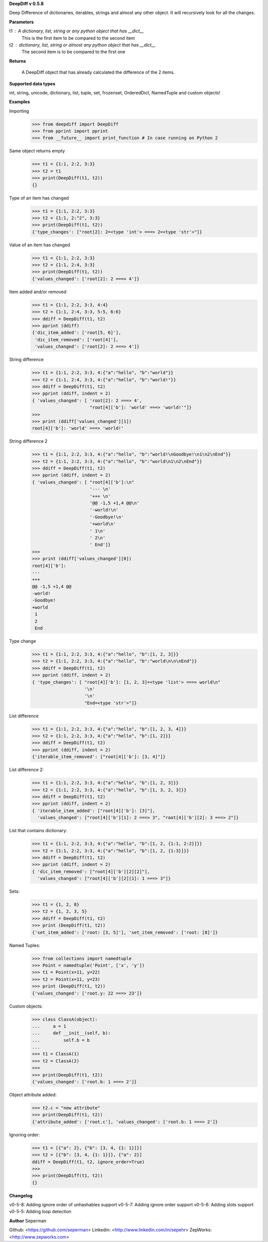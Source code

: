 **DeepDiff v 0.5.8**

Deep Difference of dictionaries, iterables, strings and almost any other object. It will recursively look for all the changes.

**Parameters**

t1 : A dictionary, list, string or any python object that has __dict__
    This is the first item to be compared to the second item

t2 : dictionary, list, string or almost any python object that has __dict__
    The second item is to be compared to the first one

**Returns**

    A DeepDiff object that has already calculated the difference of the 2 items.

**Supported data types**

int, string, unicode, dictionary, list, tuple, set, frozenset, OrderedDict, NamedTuple and custom objects!

**Examples**

Importing
    >>> from deepdiff import DeepDiff
    >>> from pprint import pprint
    >>> from __future__ import print_function # In case running on Python 2

Same object returns empty
    >>> t1 = {1:1, 2:2, 3:3}
    >>> t2 = t1
    >>> print(DeepDiff(t1, t2))
    {}

Type of an item has changed
    >>> t1 = {1:1, 2:2, 3:3}
    >>> t2 = {1:1, 2:"2", 3:3}
    >>> print(DeepDiff(t1, t2))
    {'type_changes': ["root[2]: 2=<type 'int'> ===> 2=<type 'str'>"]}

Value of an item has changed
    >>> t1 = {1:1, 2:2, 3:3}
    >>> t2 = {1:1, 2:4, 3:3}
    >>> print(DeepDiff(t1, t2))
    {'values_changed': ['root[2]: 2 ===> 4']}

Item added and/or removed
    >>> t1 = {1:1, 2:2, 3:3, 4:4}
    >>> t2 = {1:1, 2:4, 3:3, 5:5, 6:6}
    >>> ddiff = DeepDiff(t1, t2)
    >>> pprint (ddiff)
    {'dic_item_added': ['root[5, 6]'],
     'dic_item_removed': ['root[4]'],
     'values_changed': ['root[2]: 2 ===> 4']}

String difference
    >>> t1 = {1:1, 2:2, 3:3, 4:{"a":"hello", "b":"world"}}
    >>> t2 = {1:1, 2:4, 3:3, 4:{"a":"hello", "b":"world!"}}
    >>> ddiff = DeepDiff(t1, t2)
    >>> pprint (ddiff, indent = 2)
    { 'values_changed': [ 'root[2]: 2 ===> 4',
                          "root[4]['b']: 'world' ===> 'world!'"]}
    >>>
    >>> print (ddiff['values_changed'][1])
    root[4]['b']: 'world' ===> 'world!'

String difference 2
    >>> t1 = {1:1, 2:2, 3:3, 4:{"a":"hello", "b":"world!\nGoodbye!\n1\n2\nEnd"}}
    >>> t2 = {1:1, 2:2, 3:3, 4:{"a":"hello", "b":"world\n1\n2\nEnd"}}
    >>> ddiff = DeepDiff(t1, t2)
    >>> pprint (ddiff, indent = 2)
    { 'values_changed': [ "root[4]['b']:\n"
                          '--- \n'
                          '+++ \n'
                          '@@ -1,5 +1,4 @@\n'
                          '-world!\n'
                          '-Goodbye!\n'
                          '+world\n'
                          ' 1\n'
                          ' 2\n'
                          ' End']}
    >>>
    >>> print (ddiff['values_changed'][0])
    root[4]['b']:
    --- 
    +++ 
    @@ -1,5 +1,4 @@
    -world!
    -Goodbye!
    +world
     1
     2
     End

Type change
    >>> t1 = {1:1, 2:2, 3:3, 4:{"a":"hello", "b":[1, 2, 3]}}
    >>> t2 = {1:1, 2:2, 3:3, 4:{"a":"hello", "b":"world\n\n\nEnd"}}
    >>> ddiff = DeepDiff(t1, t2)
    >>> pprint (ddiff, indent = 2)
    { 'type_changes': [ "root[4]['b']: [1, 2, 3]=<type 'list'> ===> world\n"
                        '\n'
                        '\n'
                        "End=<type 'str'>"]}

List difference
    >>> t1 = {1:1, 2:2, 3:3, 4:{"a":"hello", "b":[1, 2, 3, 4]}}
    >>> t2 = {1:1, 2:2, 3:3, 4:{"a":"hello", "b":[1, 2]}}
    >>> ddiff = DeepDiff(t1, t2)
    >>> pprint (ddiff, indent = 2)
    {'iterable_item_removed': ["root[4]['b']: [3, 4]"]}

List difference 2:
    >>> t1 = {1:1, 2:2, 3:3, 4:{"a":"hello", "b":[1, 2, 3]}}
    >>> t2 = {1:1, 2:2, 3:3, 4:{"a":"hello", "b":[1, 3, 2, 3]}}
    >>> ddiff = DeepDiff(t1, t2)
    >>> pprint (ddiff, indent = 2)
    { 'iterable_item_added': ["root[4]['b']: [3]"],
      'values_changed': ["root[4]['b'][1]: 2 ===> 3", "root[4]['b'][2]: 3 ===> 2"]}

List that contains dictionary:
    >>> t1 = {1:1, 2:2, 3:3, 4:{"a":"hello", "b":[1, 2, {1:1, 2:2}]}}
    >>> t2 = {1:1, 2:2, 3:3, 4:{"a":"hello", "b":[1, 2, {1:3}]}}
    >>> ddiff = DeepDiff(t1, t2)
    >>> pprint (ddiff, indent = 2)
    { 'dic_item_removed': ["root[4]['b'][2][2]"],
      'values_changed': ["root[4]['b'][2][1]: 1 ===> 3"]}

Sets:
    >>> t1 = {1, 2, 8}
    >>> t2 = {1, 2, 3, 5}
    >>> ddiff = DeepDiff(t1, t2)
    >>> print (DeepDiff(t1, t2))
    {'set_item_added': ['root: [3, 5]'], 'set_item_removed': ['root: [8]']}

Named Tuples:
    >>> from collections import namedtuple
    >>> Point = namedtuple('Point', ['x', 'y'])
    >>> t1 = Point(x=11, y=22)
    >>> t2 = Point(x=11, y=23)
    >>> print (DeepDiff(t1, t2))
    {'values_changed': ['root.y: 22 ===> 23']}

Custom objects:
    >>> class ClassA(object):
    ...     a = 1
    ...     def __init__(self, b):
    ...         self.b = b
    ...
    >>> t1 = ClassA(1)
    >>> t2 = ClassA(2)
    >>>
    >>> print(DeepDiff(t1, t2))
    {'values_changed': ['root.b: 1 ===> 2']}

Object attribute added:
    >>> t2.c = "new attribute"
    >>> print(DeepDiff(t1, t2))
    {'attribute_added': ['root.c'], 'values_changed': ['root.b: 1 ===> 2']}

Ignoring order:
    >>> t1 = [{"a": 2}, {"b": [3, 4, {1: 1}]}]
    >>> t2 = [{"b": [3, 4, {1: 1}]}, {"a": 2}]
    ddiff = DeepDiff(t1, t2, ignore_order=True)
    >>>
    >>> print(DeepDiff(t1, t2))
    {}


**Changelog**

v0-5-8: Adding ignore order of unhashables support
v0-5-7: Adding ignore order support
v0-5-6: Adding slots support
v0-5-5: Adding loop detection

**Author**
Seperman

Github:  <https://github.com/seperman>
Linkedin:  <http://www.linkedin.com/in/sepehr>
ZepWorks:   <http://www.zepworks.com>


